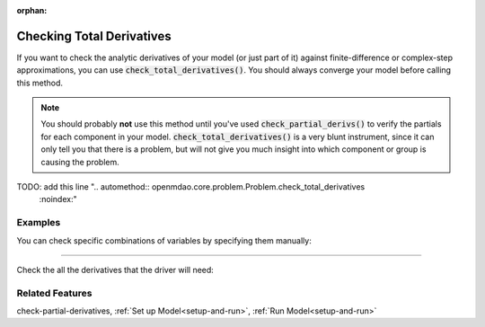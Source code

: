 :orphan:

.. _check-total-derivatives:

Checking Total Derivatives
============================

If you want to check the analytic derivatives of your model (or just part of it) against finite-difference or complex-step approximations, you can use :code:`check_total_derivatives()`. You should always converge your model
before calling this method.

.. note::
    You should probably **not** use this method until you've used :code:`check_partial_derivs()` to verify the
    partials for each component in your model. :code:`check_total_derivatives()` is a very blunt instrument, since it can only tell you that there is a problem, but will not give you much insight into which component or group is causing the problem.

TODO: add this line ".. automethod:: openmdao.core.problem.Problem.check_total_derivatives
    :noindex:"

Examples
-----------

You can check specific combinations of variables by specifying them manually:

.. embed-test::
    openmdao.core.tests.test_problem.TestProblem.test_feature_check_total_derivatives_manual

----

Check the all the derivatives that the driver will need:

.. embed-test::
    openmdao.core.tests.test_problem.TestProblem.test_feature_check_total_derivatives_from_driver


Related Features
-----------------
check-partial-derivatives, :ref:`Set up Model<setup-and-run>`, :ref:`Run Model<setup-and-run>`
